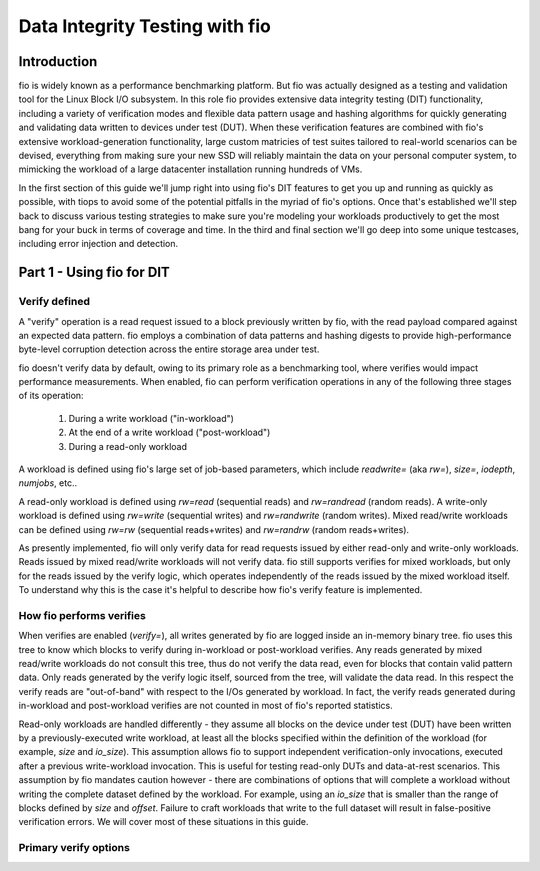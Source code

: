 ===============================
Data Integrity Testing with fio
===============================

Introduction
------------

fio is widely known as a performance benchmarking platform. But fio was
actually designed as a testing and validation tool for the Linux Block 
I/O subsystem. In this role fio provides extensive data integrity testing
(DIT) functionality, including a variety of verification modes and flexible
data pattern usage and hashing algorithms for quickly generating and
validating data written to devices under test (DUT). When these verification
features are combined with fio's extensive workload-generation functionality,
large custom matricies of test suites tailored to real-world scenarios can be
devised, everything from making sure your new SSD will reliably maintain the
data on your personal computer system, to mimicking the workload of a large
datacenter installation running hundreds of VMs.

In the first section of this guide we'll jump right into using fio's DIT
features to get you up and running as quickly as possible, with tiops to avoid
some of the potential pitfalls in the myriad of fio's options. Once that's
established we'll step back to discuss various testing strategies to make
sure you're modeling your workloads productively to get the most bang for your
buck in terms of coverage and time. In the third and final section we'll go
deep into some unique testcases, including error injection and detection.

Part 1 - Using fio for DIT
--------------------------

Verify defined
~~~~~~~~~~~~~~

A "verify" operation is a read request issued to a block previously written by
fio, with the read payload compared against an expected data pattern. fio
employs a combination of data patterns and hashing digests to provide
high-performance byte-level corruption detection across the entire storage
area under test.

fio doesn't verify data by default, owing to its primary role as a
benchmarking tool, where verifies would impact performance measurements.  When
enabled, fio can perform verification operations in any of the following three
stages of its operation:

	1. During a write workload ("in-workload")
	2. At the end of a write workload ("post-workload")
	3. During a read-only workload

A workload is defined using fio's large set of job-based parameters, which
include `readwrite=` (aka `rw=`), `size=`, `iodepth`, `numjobs`, etc..

A read-only workload is defined using `rw=read` (sequential reads) and
`rw=randread` (random reads).  A write-only workload is defined using
`rw=write` (sequential writes) and `rw=randwrite` (random writes). Mixed
read/write workloads can be defined using `rw=rw` (sequential reads+writes)
and `rw=randrw` (random reads+writes).

As presently implemented, fio will only verify data for read requests issued
by either read-only and write-only workloads. Reads issued by mixed read/write
workloads will not verify data. fio still supports verifies for mixed
workloads, but only for the reads issued by the verify logic, which operates
independently of the reads issued by the mixed workload itself. To understand
why this is the case it's helpful to describe how fio's verify feature is
implemented.

How fio performs verifies
~~~~~~~~~~~~~~~~~~~~~~~~~

When verifies are enabled (`verify=`), all writes generated by fio are logged
inside an in-memory binary tree. fio uses this tree to know which blocks to
verify during in-workload or post-workload verifies. Any reads generated by
mixed read/write workloads do not consult this tree, thus do not verify the
data read, even for blocks that contain valid pattern data. Only reads
generated by the verify logic itself, sourced from the tree, will validate the
data read.  In this respect the verify reads are "out-of-band" with respect to
the I/Os generated by workload. In fact, the verify reads generated during
in-workload and post-workload verifies are not counted in most of fio's
reported statistics.

Read-only workloads are handled differently - they assume all blocks on the
device under test (DUT) have been written by a previously-executed write
workload, at least all the blocks specified within the definition of the
workload (for example, `size` and `io_size`). This assumption allows fio to
support independent verification-only invocations, executed after a previous
write-workload invocation. This is useful for testing read-only DUTs and
data-at-rest scenarios. This assumption by fio mandates caution however -
there are combinations of options that will complete a workload without
writing the complete dataset defined by the workload. For example, using an
`io_size` that is smaller than the range of blocks defined by  `size` and
`offset`. Failure to craft workloads that write to the full dataset will
result in false-positive verification errors. We will cover most of these
situations in this guide.

Primary verify options
~~~~~~~~~~~~~~~~~~~~~~

.. option:: verify=str

    Enables verification. This must be set for any of the other verification
    options to apply. Specifies which parts of blocks are verified and
	the hashing algorithm used to verify the body of the block.

.. option:: verify_backlog=int

	Enables verify during write workloads. The value specified is the
	number of writes a workload will perform before those writes are verified.
	By default, fio will verify the data for all writes issued since the
	last backlog-based verify interval. For example, if `verify_backlog=8`,
	fio will issue 8 writes, followed by 8 verifies, followed by 8 more
	writes, etc...

.. option:: verify_backlog_batch=int

	The number of verifies performed at each `verify_backlog` interval.
	For example, if `verify_backlog=8` and `verify_backlog_batch=4`, fio
	will issue 8 writes, followed by 4 verifies, followed by 8 more writes.
	Specifying a `verify_backlog_batch` < `verify_backlog` causes fio to
	fall behind in verifying data, creating a progressively-larger "backlog"
	of data whose verification will be deferred to the post-workload verify
	stage. A value of zero or >= `verify_backlog` is the same as
	specifying no value (ie, all writes will be verified at every
	`verify_backlog` interval).
